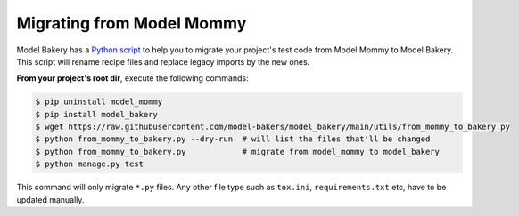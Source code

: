 Migrating from Model Mommy
==========================

Model Bakery has a `Python script <https://github.com/model-bakers/model_bakery/blob/main/utils/from_mommy_to_bakery.py>`_ to help you to migrate your project's test code from Model Mommy to Model Bakery. This script will rename recipe files and replace legacy imports by the new ones.

**From your project's root dir**, execute the following commands:

.. code-block:: console

    $ pip uninstall model_mommy
    $ pip install model_bakery
    $ wget https://raw.githubusercontent.com/model-bakers/model_bakery/main/utils/from_mommy_to_bakery.py
    $ python from_mommy_to_bakery.py --dry-run  # will list the files that'll be changed
    $ python from_mommy_to_bakery.py            # migrate from model_mommy to model_bakery
    $ python manage.py test


This command will only migrate ``*.py`` files. Any other file type such as ``tox.ini``, ``requirements.txt`` etc, have to be updated manually.

